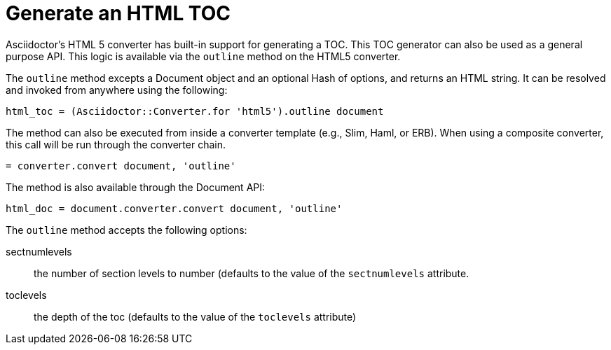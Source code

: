 = Generate an HTML TOC

Asciidoctor's HTML 5 converter has built-in support for generating a TOC.
This TOC generator can also be used as a general purpose API.
This logic is available via the `outline` method on the HTML5 converter.

The `outline` method excepts a Document object and an optional Hash of options, and returns an HTML string.
It can be resolved and invoked from anywhere using the following:

[source,ruby]
----
html_toc = (Asciidoctor::Converter.for 'html5').outline document
----

The method can also be executed from inside a converter template (e.g., Slim, Haml, or ERB).
When using a composite converter, this call will be run through the converter chain.

[source,ruby]
----
= converter.convert document, 'outline'
----

The method is also available through the Document API:

[source,ruby]
----
html_doc = document.converter.convert document, 'outline'
----

The `outline` method accepts the following options:

sectnumlevels:: the number of section levels to number (defaults to the value of the `sectnumlevels` attribute.
toclevels:: the depth of the toc (defaults to the value of the `toclevels` attribute)
